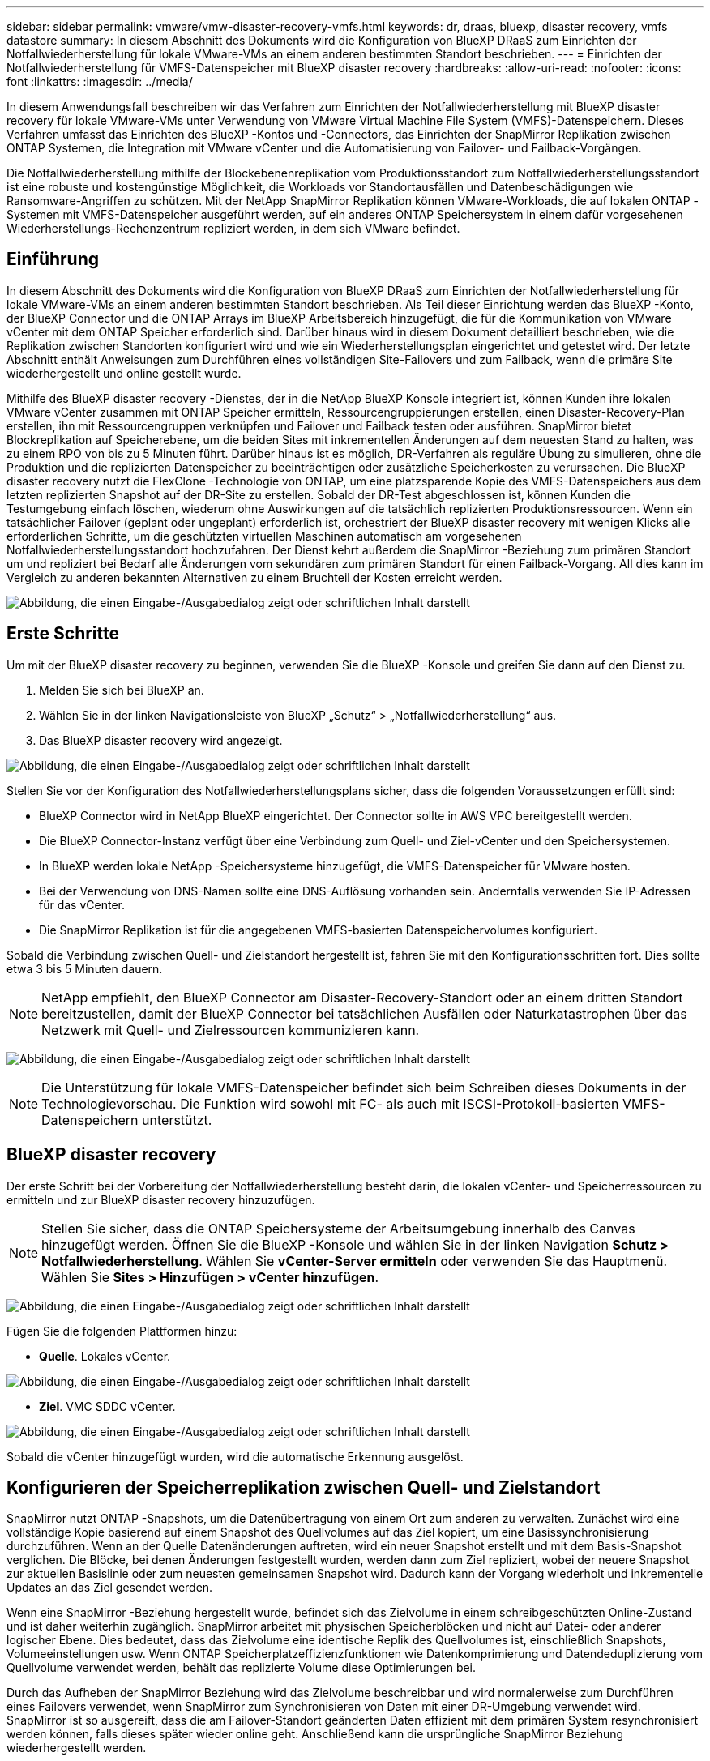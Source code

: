 ---
sidebar: sidebar 
permalink: vmware/vmw-disaster-recovery-vmfs.html 
keywords: dr, draas, bluexp, disaster recovery, vmfs datastore 
summary: In diesem Abschnitt des Dokuments wird die Konfiguration von BlueXP DRaaS zum Einrichten der Notfallwiederherstellung für lokale VMware-VMs an einem anderen bestimmten Standort beschrieben. 
---
= Einrichten der Notfallwiederherstellung für VMFS-Datenspeicher mit BlueXP disaster recovery
:hardbreaks:
:allow-uri-read: 
:nofooter: 
:icons: font
:linkattrs: 
:imagesdir: ../media/


[role="lead"]
In diesem Anwendungsfall beschreiben wir das Verfahren zum Einrichten der Notfallwiederherstellung mit BlueXP disaster recovery für lokale VMware-VMs unter Verwendung von VMware Virtual Machine File System (VMFS)-Datenspeichern.  Dieses Verfahren umfasst das Einrichten des BlueXP -Kontos und -Connectors, das Einrichten der SnapMirror Replikation zwischen ONTAP Systemen, die Integration mit VMware vCenter und die Automatisierung von Failover- und Failback-Vorgängen.

Die Notfallwiederherstellung mithilfe der Blockebenenreplikation vom Produktionsstandort zum Notfallwiederherstellungsstandort ist eine robuste und kostengünstige Möglichkeit, die Workloads vor Standortausfällen und Datenbeschädigungen wie Ransomware-Angriffen zu schützen. Mit der NetApp SnapMirror Replikation können VMware-Workloads, die auf lokalen ONTAP -Systemen mit VMFS-Datenspeicher ausgeführt werden, auf ein anderes ONTAP Speichersystem in einem dafür vorgesehenen Wiederherstellungs-Rechenzentrum repliziert werden, in dem sich VMware befindet.



== Einführung

In diesem Abschnitt des Dokuments wird die Konfiguration von BlueXP DRaaS zum Einrichten der Notfallwiederherstellung für lokale VMware-VMs an einem anderen bestimmten Standort beschrieben. Als Teil dieser Einrichtung werden das BlueXP -Konto, der BlueXP Connector und die ONTAP Arrays im BlueXP Arbeitsbereich hinzugefügt, die für die Kommunikation von VMware vCenter mit dem ONTAP Speicher erforderlich sind. Darüber hinaus wird in diesem Dokument detailliert beschrieben, wie die Replikation zwischen Standorten konfiguriert wird und wie ein Wiederherstellungsplan eingerichtet und getestet wird. Der letzte Abschnitt enthält Anweisungen zum Durchführen eines vollständigen Site-Failovers und zum Failback, wenn die primäre Site wiederhergestellt und online gestellt wurde.

Mithilfe des BlueXP disaster recovery -Dienstes, der in die NetApp BlueXP Konsole integriert ist, können Kunden ihre lokalen VMware vCenter zusammen mit ONTAP Speicher ermitteln, Ressourcengruppierungen erstellen, einen Disaster-Recovery-Plan erstellen, ihn mit Ressourcengruppen verknüpfen und Failover und Failback testen oder ausführen. SnapMirror bietet Blockreplikation auf Speicherebene, um die beiden Sites mit inkrementellen Änderungen auf dem neuesten Stand zu halten, was zu einem RPO von bis zu 5 Minuten führt. Darüber hinaus ist es möglich, DR-Verfahren als reguläre Übung zu simulieren, ohne die Produktion und die replizierten Datenspeicher zu beeinträchtigen oder zusätzliche Speicherkosten zu verursachen. Die BlueXP disaster recovery nutzt die FlexClone -Technologie von ONTAP, um eine platzsparende Kopie des VMFS-Datenspeichers aus dem letzten replizierten Snapshot auf der DR-Site zu erstellen. Sobald der DR-Test abgeschlossen ist, können Kunden die Testumgebung einfach löschen, wiederum ohne Auswirkungen auf die tatsächlich replizierten Produktionsressourcen. Wenn ein tatsächlicher Failover (geplant oder ungeplant) erforderlich ist, orchestriert der BlueXP disaster recovery mit wenigen Klicks alle erforderlichen Schritte, um die geschützten virtuellen Maschinen automatisch am vorgesehenen Notfallwiederherstellungsstandort hochzufahren. Der Dienst kehrt außerdem die SnapMirror -Beziehung zum primären Standort um und repliziert bei Bedarf alle Änderungen vom sekundären zum primären Standort für einen Failback-Vorgang. All dies kann im Vergleich zu anderen bekannten Alternativen zu einem Bruchteil der Kosten erreicht werden.

image:dr-draas-vmfs-030.png["Abbildung, die einen Eingabe-/Ausgabedialog zeigt oder schriftlichen Inhalt darstellt"]



== Erste Schritte

Um mit der BlueXP disaster recovery zu beginnen, verwenden Sie die BlueXP -Konsole und greifen Sie dann auf den Dienst zu.

. Melden Sie sich bei BlueXP an.
. Wählen Sie in der linken Navigationsleiste von BlueXP „Schutz“ > „Notfallwiederherstellung“ aus.
. Das BlueXP disaster recovery wird angezeigt.


image:dr-draas-vmfs-001.png["Abbildung, die einen Eingabe-/Ausgabedialog zeigt oder schriftlichen Inhalt darstellt"]

Stellen Sie vor der Konfiguration des Notfallwiederherstellungsplans sicher, dass die folgenden Voraussetzungen erfüllt sind:

* BlueXP Connector wird in NetApp BlueXP eingerichtet. Der Connector sollte in AWS VPC bereitgestellt werden.
* Die BlueXP Connector-Instanz verfügt über eine Verbindung zum Quell- und Ziel-vCenter und den Speichersystemen.
* In BlueXP werden lokale NetApp -Speichersysteme hinzugefügt, die VMFS-Datenspeicher für VMware hosten.
* Bei der Verwendung von DNS-Namen sollte eine DNS-Auflösung vorhanden sein. Andernfalls verwenden Sie IP-Adressen für das vCenter.
* Die SnapMirror Replikation ist für die angegebenen VMFS-basierten Datenspeichervolumes konfiguriert.


Sobald die Verbindung zwischen Quell- und Zielstandort hergestellt ist, fahren Sie mit den Konfigurationsschritten fort. Dies sollte etwa 3 bis 5 Minuten dauern.


NOTE: NetApp empfiehlt, den BlueXP Connector am Disaster-Recovery-Standort oder an einem dritten Standort bereitzustellen, damit der BlueXP Connector bei tatsächlichen Ausfällen oder Naturkatastrophen über das Netzwerk mit Quell- und Zielressourcen kommunizieren kann.

image:dr-draas-vmfs-002.png["Abbildung, die einen Eingabe-/Ausgabedialog zeigt oder schriftlichen Inhalt darstellt"]


NOTE: Die Unterstützung für lokale VMFS-Datenspeicher befindet sich beim Schreiben dieses Dokuments in der Technologievorschau. Die Funktion wird sowohl mit FC- als auch mit ISCSI-Protokoll-basierten VMFS-Datenspeichern unterstützt.



== BlueXP disaster recovery

Der erste Schritt bei der Vorbereitung der Notfallwiederherstellung besteht darin, die lokalen vCenter- und Speicherressourcen zu ermitteln und zur BlueXP disaster recovery hinzuzufügen.


NOTE: Stellen Sie sicher, dass die ONTAP Speichersysteme der Arbeitsumgebung innerhalb des Canvas hinzugefügt werden. Öffnen Sie die BlueXP -Konsole und wählen Sie in der linken Navigation *Schutz > Notfallwiederherstellung*. Wählen Sie *vCenter-Server ermitteln* oder verwenden Sie das Hauptmenü. Wählen Sie *Sites > Hinzufügen > vCenter hinzufügen*.

image:dr-draas-vmfs-003.png["Abbildung, die einen Eingabe-/Ausgabedialog zeigt oder schriftlichen Inhalt darstellt"]

Fügen Sie die folgenden Plattformen hinzu:

* *Quelle*. Lokales vCenter.


image:dr-draas-vmfs-004.png["Abbildung, die einen Eingabe-/Ausgabedialog zeigt oder schriftlichen Inhalt darstellt"]

* *Ziel*. VMC SDDC vCenter.


image:dr-draas-vmfs-005.png["Abbildung, die einen Eingabe-/Ausgabedialog zeigt oder schriftlichen Inhalt darstellt"]

Sobald die vCenter hinzugefügt wurden, wird die automatische Erkennung ausgelöst.



== Konfigurieren der Speicherreplikation zwischen Quell- und Zielstandort

SnapMirror nutzt ONTAP -Snapshots, um die Datenübertragung von einem Ort zum anderen zu verwalten. Zunächst wird eine vollständige Kopie basierend auf einem Snapshot des Quellvolumes auf das Ziel kopiert, um eine Basissynchronisierung durchzuführen. Wenn an der Quelle Datenänderungen auftreten, wird ein neuer Snapshot erstellt und mit dem Basis-Snapshot verglichen. Die Blöcke, bei denen Änderungen festgestellt wurden, werden dann zum Ziel repliziert, wobei der neuere Snapshot zur aktuellen Basislinie oder zum neuesten gemeinsamen Snapshot wird. Dadurch kann der Vorgang wiederholt und inkrementelle Updates an das Ziel gesendet werden.

Wenn eine SnapMirror -Beziehung hergestellt wurde, befindet sich das Zielvolume in einem schreibgeschützten Online-Zustand und ist daher weiterhin zugänglich. SnapMirror arbeitet mit physischen Speicherblöcken und nicht auf Datei- oder anderer logischer Ebene. Dies bedeutet, dass das Zielvolume eine identische Replik des Quellvolumes ist, einschließlich Snapshots, Volumeeinstellungen usw. Wenn ONTAP Speicherplatzeffizienzfunktionen wie Datenkomprimierung und Datendeduplizierung vom Quellvolume verwendet werden, behält das replizierte Volume diese Optimierungen bei.

Durch das Aufheben der SnapMirror Beziehung wird das Zielvolume beschreibbar und wird normalerweise zum Durchführen eines Failovers verwendet, wenn SnapMirror zum Synchronisieren von Daten mit einer DR-Umgebung verwendet wird. SnapMirror ist so ausgereift, dass die am Failover-Standort geänderten Daten effizient mit dem primären System resynchronisiert werden können, falls dieses später wieder online geht. Anschließend kann die ursprüngliche SnapMirror Beziehung wiederhergestellt werden.



== So richten Sie es für VMware Disaster Recovery ein

Der Vorgang zum Erstellen der SnapMirror Replikation bleibt für jede Anwendung derselbe. Der Vorgang kann manuell oder automatisiert erfolgen. Am einfachsten ist es, BlueXP zu nutzen, um die SnapMirror -Replikation zu konfigurieren. Dazu ziehen Sie das Quell ONTAP -System in der Umgebung einfach per Drag & Drop auf das Ziel, um den Assistenten zu starten, der Sie durch den Rest des Prozesses führt.

image:dr-draas-vmfs-006.png["Abbildung, die einen Eingabe-/Ausgabedialog zeigt oder schriftlichen Inhalt darstellt"]

BlueXP DRaaS kann dies auch automatisieren, sofern die folgenden beiden Kriterien erfüllt sind:

* Quell- und Zielcluster haben eine Peer-Beziehung.
* Quell-SVM und Ziel-SVM haben eine Peer-Beziehung.


image:dr-draas-vmfs-007.png["Abbildung, die einen Eingabe-/Ausgabedialog zeigt oder schriftlichen Inhalt darstellt"]


NOTE: Wenn die SnapMirror -Beziehung für das Volume bereits über die CLI konfiguriert ist, übernimmt BlueXP DRaaS die Beziehung und fährt mit den restlichen Workflow-Vorgängen fort.


NOTE: Abgesehen von den oben genannten Ansätzen kann die SnapMirror Replikation auch über ONTAP CLI oder System Manager erstellt werden. Unabhängig vom Ansatz, der zum Synchronisieren der Daten mit SnapMirror verwendet wird, orchestriert BlueXP DRaaS den Workflow für nahtlose und effiziente Disaster-Recovery-Vorgänge.



== Was kann BlueXP disaster recovery für Sie tun?

Nachdem die Quell- und Zielsites hinzugefügt wurden, führt die BlueXP disaster recovery eine automatische Tiefenerkennung durch und zeigt die VMs zusammen mit den zugehörigen Metadaten an. Die BlueXP disaster recovery erkennt außerdem automatisch die von den VMs verwendeten Netzwerke und Portgruppen und füllt sie.

image:dr-draas-vmfs-008.png["Abbildung, die einen Eingabe-/Ausgabedialog zeigt oder schriftlichen Inhalt darstellt"]

Nachdem die Sites hinzugefügt wurden, können VMs in Ressourcengruppen gruppiert werden. Mit den BlueXP disaster recovery können Sie eine Reihe abhängiger VMs in logische Gruppen gruppieren, die ihre Startreihenfolgen und Startverzögerungen enthalten, die bei der Wiederherstellung ausgeführt werden können. Um mit der Erstellung von Ressourcengruppen zu beginnen, navigieren Sie zu *Ressourcengruppen* und klicken Sie auf *Neue Ressourcengruppe erstellen*.

image:dr-draas-vmfs-009.png["Abbildung, die einen Eingabe-/Ausgabedialog zeigt oder schriftlichen Inhalt darstellt"]


NOTE: Die Ressourcengruppe kann auch beim Erstellen eines Replikationsplans erstellt werden.

Die Startreihenfolge der VMs kann während der Erstellung von Ressourcengruppen mithilfe eines einfachen Drag-and-Drop-Mechanismus definiert oder geändert werden.

image:dr-draas-vmfs-010.png["Abbildung, die einen Eingabe-/Ausgabedialog zeigt oder schriftlichen Inhalt darstellt"]

Sobald die Ressourcengruppen erstellt sind, besteht der nächste Schritt darin, den Ausführungsentwurf oder einen Plan zur Wiederherstellung virtueller Maschinen und Anwendungen im Katastrophenfall zu erstellen. Wie in den Voraussetzungen erwähnt, kann die SnapMirror Replikation im Voraus konfiguriert werden, oder DRaaS kann sie mithilfe des RPO und der Aufbewahrungsanzahl konfigurieren, die bei der Erstellung des Replikationsplans angegeben wurden.

image:dr-draas-vmfs-011.png["Abbildung, die einen Eingabe-/Ausgabedialog zeigt oder schriftlichen Inhalt darstellt"]

image:dr-draas-vmfs-012.png["Abbildung, die einen Eingabe-/Ausgabedialog zeigt oder schriftlichen Inhalt darstellt"]

Konfigurieren Sie den Replikationsplan, indem Sie die Quell- und Ziel-vCenter-Plattformen aus der Dropdown-Liste auswählen und die Ressourcengruppen auswählen, die in den Plan aufgenommen werden sollen, zusammen mit der Gruppierung, wie Anwendungen wiederhergestellt und eingeschaltet werden sollen, und der Zuordnung von Clustern und Netzwerken. Um den Wiederherstellungsplan zu definieren, navigieren Sie zur Registerkarte *Replikationsplan* und klicken Sie auf *Plan hinzufügen*.

Wählen Sie zuerst das Quell-vCenter und dann das Ziel-vCenter aus.

image:dr-draas-vmfs-013.png["Abbildung, die einen Eingabe-/Ausgabedialog zeigt oder schriftlichen Inhalt darstellt"]

Der nächste Schritt besteht darin, vorhandene Ressourcengruppen auszuwählen. Wenn keine Ressourcengruppen erstellt wurden, hilft der Assistent dabei, die erforderlichen virtuellen Maschinen basierend auf den Wiederherstellungszielen zu gruppieren (im Wesentlichen funktionale Ressourcengruppen zu erstellen). Dies hilft auch dabei, die Vorgangsreihenfolge für die Wiederherstellung virtueller Anwendungsmaschinen zu definieren.

image:dr-draas-vmfs-014.png["Abbildung, die einen Eingabe-/Ausgabedialog zeigt oder schriftlichen Inhalt darstellt"]


NOTE: Die Ressourcengruppe ermöglicht das Festlegen der Startreihenfolge per Drag-and-Drop-Funktion. Damit lässt sich die Reihenfolge, in der die VMs während des Wiederherstellungsprozesses eingeschaltet werden, einfach ändern.


NOTE: Jede virtuelle Maschine innerhalb einer Ressourcengruppe wird der Reihe nach basierend auf der Reihenfolge gestartet. Zwei Ressourcengruppen werden parallel gestartet.

Der folgende Screenshot zeigt die Option zum Filtern virtueller Maschinen oder bestimmter Datenspeicher basierend auf organisatorischen Anforderungen, wenn nicht zuvor Ressourcengruppen erstellt wurden.

image:dr-draas-vmfs-015.png["Abbildung, die einen Eingabe-/Ausgabedialog zeigt oder schriftlichen Inhalt darstellt"]

Sobald die Ressourcengruppen ausgewählt sind, erstellen Sie die Failover-Zuordnungen. Geben Sie in diesem Schritt an, wie die Ressourcen aus der Quellumgebung dem Ziel zugeordnet werden. Dazu gehören Rechenressourcen und virtuelle Netzwerke. IP-Anpassung, Pre- und Post-Skripte, Boot-Verzögerungen, Anwendungskonsistenz und so weiter. Ausführliche Informationen finden Sie unterlink:https://docs.netapp.com/us-en/bluexp-disaster-recovery/use/drplan-create.html#map-source-resources-to-the-target["Erstellen eines Replikationsplans"] .

image:dr-draas-vmfs-016.png["Abbildung, die einen Eingabe-/Ausgabedialog zeigt oder schriftlichen Inhalt darstellt"]


NOTE: Standardmäßig werden für Test- und Failovervorgänge dieselben Zuordnungsparameter verwendet. Um verschiedene Zuordnungen für die Testumgebung anzuwenden, wählen Sie die Option „Testzuordnung“ aus, nachdem Sie das Kontrollkästchen wie unten gezeigt deaktiviert haben:

image:dr-draas-vmfs-017.png["Abbildung, die einen Eingabe-/Ausgabedialog zeigt oder schriftlichen Inhalt darstellt"]

Klicken Sie nach Abschluss der Ressourcenzuordnung auf „Weiter“.

image:dr-draas-vmfs-018.png["Abbildung, die einen Eingabe-/Ausgabedialog zeigt oder schriftlichen Inhalt darstellt"]

Wählen Sie den Wiederholungstyp aus. Einfach ausgedrückt: Wählen Sie „Migrieren“ (einmalige Migration mit Failover) oder die Option „Wiederkehrende kontinuierliche Replikation“. In dieser exemplarischen Vorgehensweise ist die Option „Replizieren“ ausgewählt.

image:dr-draas-vmfs-019.png["Abbildung, die einen Eingabe-/Ausgabedialog zeigt oder schriftlichen Inhalt darstellt"]

Überprüfen Sie anschließend die erstellten Zuordnungen und klicken Sie dann auf „Plan hinzufügen“.

image:dr-draas-vmfs-020.png["Abbildung, die einen Eingabe-/Ausgabedialog zeigt oder schriftlichen Inhalt darstellt"]

image:dr-draas-vmfs-021.png["Abbildung, die einen Eingabe-/Ausgabedialog zeigt oder schriftlichen Inhalt darstellt"]

Sobald der Replikationsplan erstellt ist, kann je nach Bedarf ein Failover durchgeführt werden, indem die Failover-Option, die Test-Failover-Option oder die Migrationsoption ausgewählt wird. BlueXP disaster recovery stellt sicher, dass der Replikationsprozess planmäßig alle 30 Minuten ausgeführt wird. Während der Failover- und Test-Failover-Optionen können Sie die aktuellste SnapMirror -Snapshot-Kopie verwenden oder eine bestimmte Snapshot-Kopie aus einer Point-in-Time-Snapshot-Kopie auswählen (gemäß der Aufbewahrungsrichtlinie von SnapMirror). Die Point-in-Time-Option kann sehr hilfreich sein, wenn es zu einem Korruptionsereignis wie Ransomware kommt, bei dem die aktuellsten Replikate bereits kompromittiert oder verschlüsselt sind. BlueXP disaster recovery zeigt alle verfügbaren Wiederherstellungspunkte an.

image:dr-draas-vmfs-022.png["Abbildung, die einen Eingabe-/Ausgabedialog zeigt oder schriftlichen Inhalt darstellt"]

Um ein Failover oder ein Test-Failover mit der im Replikationsplan angegebenen Konfiguration auszulösen, klicken Sie auf *Failover* oder *Test-Failover*.

image:dr-draas-vmfs-023.png["Abbildung, die einen Eingabe-/Ausgabedialog zeigt oder schriftlichen Inhalt darstellt"]



== Was passiert während eines Failovers oder Test-Failover-Vorgangs?

Während eines Test-Failover-Vorgangs erstellt die BlueXP disaster recovery mithilfe der neuesten Snapshot-Kopie oder eines ausgewählten Snapshots des Ziel-Volumes ein FlexClone -Volume auf dem Ziel ONTAP -Speichersystem.


NOTE: Ein Test-Failover-Vorgang erstellt ein geklontes Volume auf dem Ziel ONTAP -Speichersystem.


NOTE: Das Ausführen eines Testwiederherstellungsvorgangs hat keine Auswirkungen auf die SnapMirror Replikation.

image:dr-draas-vmfs-024.png["Abbildung, die einen Eingabe-/Ausgabedialog zeigt oder schriftlichen Inhalt darstellt"]

Während des Vorgangs ordnet BlueXP disaster recovery das ursprüngliche Zielvolume nicht zu. Stattdessen wird aus dem ausgewählten Snapshot ein neues FlexClone Volume erstellt und ein temporärer Datenspeicher, der das FlexClone Volume unterstützt, wird den ESXi-Hosts zugeordnet.

image:dr-draas-vmfs-025.png["Abbildung, die einen Eingabe-/Ausgabedialog zeigt oder schriftlichen Inhalt darstellt"]

image:dr-draas-vmfs-026.png["Abbildung, die einen Eingabe-/Ausgabedialog zeigt oder schriftlichen Inhalt darstellt"]

Wenn der Test-Failover-Vorgang abgeschlossen ist, kann der Bereinigungsvorgang mit *"Failover-Test bereinigen"* ausgelöst werden. Während dieses Vorgangs zerstört die BlueXP disaster recovery das FlexClone -Volume, das bei diesem Vorgang verwendet wurde.

Im Falle eines echten Katastrophenfalls führt die BlueXP disaster recovery die folgenden Schritte aus:

. Bricht die SnapMirror -Beziehung zwischen den Sites ab.
. Mountet das VMFS-Datenspeichervolume nach der Neusignierung zur sofortigen Verwendung.
. Registrieren der VMs
. VMs einschalten


image:dr-draas-vmfs-027.png["Abbildung, die einen Eingabe-/Ausgabedialog zeigt oder schriftlichen Inhalt darstellt"]

Sobald die primäre Site betriebsbereit ist, ermöglicht die BlueXP disaster recovery die umgekehrte Neusynchronisierung für SnapMirror und ermöglicht ein Failback, das ebenfalls per Mausklick ausgeführt werden kann.

image:dr-draas-vmfs-028.png["Abbildung, die einen Eingabe-/Ausgabedialog zeigt oder schriftlichen Inhalt darstellt"]

Und wenn die Migrationsoption gewählt wird, wird dies als geplantes Failover-Ereignis betrachtet. In diesem Fall wird ein zusätzlicher Schritt ausgelöst, der darin besteht, die virtuellen Maschinen am Quellstandort herunterzufahren. Die restlichen Schritte bleiben dieselben wie beim Failover-Ereignis.

Von BlueXP oder der ONTAP CLI aus können Sie den Replikationszustand für die entsprechenden Datenspeichervolumes überwachen und den Status eines Failovers oder Testfailovers über die Jobüberwachung verfolgen.

image:dr-draas-vmfs-029.png["Abbildung, die einen Eingabe-/Ausgabedialog zeigt oder schriftlichen Inhalt darstellt"]

Dies bietet eine leistungsstarke Lösung zur Handhabung eines maßgeschneiderten und individuellen Notfallwiederherstellungsplans. Das Failover kann als geplantes Failover oder per Mausklick erfolgen, wenn ein Notfall eintritt und die Entscheidung zur Aktivierung der DR-Site getroffen wird.

Um mehr über diesen Prozess zu erfahren, können Sie sich gerne das ausführliche Walkthrough-Video ansehen oder dielink:https://netapp.github.io/bluexp-draas-vmfs-simulator/?frame-0.1["Lösungssimulator"] .
